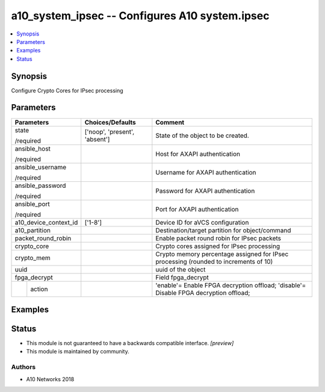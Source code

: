 .. _a10_system_ipsec_module:


a10_system_ipsec -- Configures A10 system.ipsec
===============================================

.. contents::
   :local:
   :depth: 1


Synopsis
--------

Configure Crypto Cores for IPsec processing






Parameters
----------

+-----------------------+-------------------------------+---------------------------------------------------------------------------------------+
| Parameters            | Choices/Defaults              | Comment                                                                               |
|                       |                               |                                                                                       |
|                       |                               |                                                                                       |
+=======================+===============================+=======================================================================================+
| state                 | ['noop', 'present', 'absent'] | State of the object to be created.                                                    |
|                       |                               |                                                                                       |
| /required             |                               |                                                                                       |
+-----------------------+-------------------------------+---------------------------------------------------------------------------------------+
| ansible_host          |                               | Host for AXAPI authentication                                                         |
|                       |                               |                                                                                       |
| /required             |                               |                                                                                       |
+-----------------------+-------------------------------+---------------------------------------------------------------------------------------+
| ansible_username      |                               | Username for AXAPI authentication                                                     |
|                       |                               |                                                                                       |
| /required             |                               |                                                                                       |
+-----------------------+-------------------------------+---------------------------------------------------------------------------------------+
| ansible_password      |                               | Password for AXAPI authentication                                                     |
|                       |                               |                                                                                       |
| /required             |                               |                                                                                       |
+-----------------------+-------------------------------+---------------------------------------------------------------------------------------+
| ansible_port          |                               | Port for AXAPI authentication                                                         |
|                       |                               |                                                                                       |
| /required             |                               |                                                                                       |
+-----------------------+-------------------------------+---------------------------------------------------------------------------------------+
| a10_device_context_id | ['1-8']                       | Device ID for aVCS configuration                                                      |
|                       |                               |                                                                                       |
|                       |                               |                                                                                       |
+-----------------------+-------------------------------+---------------------------------------------------------------------------------------+
| a10_partition         |                               | Destination/target partition for object/command                                       |
|                       |                               |                                                                                       |
|                       |                               |                                                                                       |
+-----------------------+-------------------------------+---------------------------------------------------------------------------------------+
| packet_round_robin    |                               | Enable packet round robin for IPsec packets                                           |
|                       |                               |                                                                                       |
|                       |                               |                                                                                       |
+-----------------------+-------------------------------+---------------------------------------------------------------------------------------+
| crypto_core           |                               | Crypto cores assigned for IPsec processing                                            |
|                       |                               |                                                                                       |
|                       |                               |                                                                                       |
+-----------------------+-------------------------------+---------------------------------------------------------------------------------------+
| crypto_mem            |                               | Crypto memory percentage assigned for IPsec processing (rounded to increments of 10)  |
|                       |                               |                                                                                       |
|                       |                               |                                                                                       |
+-----------------------+-------------------------------+---------------------------------------------------------------------------------------+
| uuid                  |                               | uuid of the object                                                                    |
|                       |                               |                                                                                       |
|                       |                               |                                                                                       |
+-----------------------+-------------------------------+---------------------------------------------------------------------------------------+
| fpga_decrypt          |                               | Field fpga_decrypt                                                                    |
|                       |                               |                                                                                       |
|                       |                               |                                                                                       |
+---+-------------------+-------------------------------+---------------------------------------------------------------------------------------+
|   | action            |                               | 'enable'= Enable FPGA decryption offload; 'disable'= Disable FPGA decryption offload; |
|   |                   |                               |                                                                                       |
|   |                   |                               |                                                                                       |
+---+-------------------+-------------------------------+---------------------------------------------------------------------------------------+







Examples
--------

.. code-block:: yaml+jinja

    





Status
------




- This module is not guaranteed to have a backwards compatible interface. *[preview]*


- This module is maintained by community.



Authors
~~~~~~~

- A10 Networks 2018

